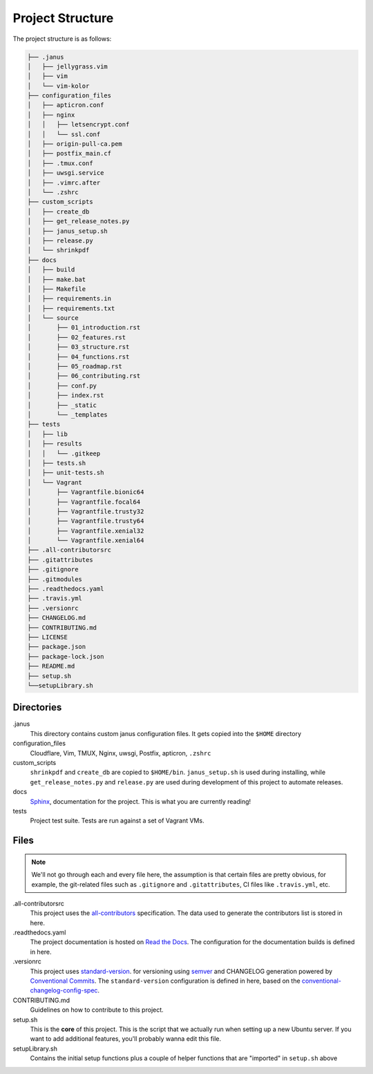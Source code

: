 Project Structure
==================

The project structure is as follows:

.. code-block:: text

    ├── .janus
    │   ├── jellygrass.vim
    │   ├── vim
    │   └── vim-kolor
    ├── configuration_files
    │   ├── apticron.conf
    │   ├── nginx
    │   │   ├── letsencrypt.conf
    │   │   └── ssl.conf
    │   ├── origin-pull-ca.pem
    │   ├── postfix_main.cf
    │   ├── .tmux.conf
    │   ├── uwsgi.service
    │   ├── .vimrc.after
    │   └── .zshrc
    ├── custom_scripts
    │   ├── create_db
    │   ├── get_release_notes.py
    │   ├── janus_setup.sh
    │   ├── release.py
    │   └── shrinkpdf
    ├── docs
    │   ├── build
    │   ├── make.bat
    │   ├── Makefile
    │   ├── requirements.in
    │   ├── requirements.txt
    │   └── source
    │       ├── 01_introduction.rst
    │       ├── 02_features.rst
    │       ├── 03_structure.rst
    │       ├── 04_functions.rst
    │       ├── 05_roadmap.rst
    │       ├── 06_contributing.rst
    │       ├── conf.py
    │       ├── index.rst
    │       ├── _static
    │       └── _templates
    ├── tests
    │   ├── lib
    │   ├── results
    │   │   └── .gitkeep
    │   ├── tests.sh
    │   ├── unit-tests.sh
    │   └── Vagrant
    │       ├── Vagrantfile.bionic64
    │       ├── Vagrantfile.focal64
    │       ├── Vagrantfile.trusty32
    │       ├── Vagrantfile.trusty64
    │       ├── Vagrantfile.xenial32
    │       └── Vagrantfile.xenial64
    ├── .all-contributorsrc
    ├── .gitattributes
    ├── .gitignore
    ├── .gitmodules
    ├── .readthedocs.yaml
    ├── .travis.yml
    ├── .versionrc
    ├── CHANGELOG.md
    ├── CONTRIBUTING.md
    ├── LICENSE
    ├── package.json
    ├── package-lock.json
    ├── README.md
    ├── setup.sh
    └──setupLibrary.sh

Directories
------------

.janus
    This directory contains custom janus configuration files. It
    gets copied into the ``$HOME`` directory

configuration_files
    Cloudflare, Vim, TMUX, Nginx, uwsgi, Postfix, apticron, ``.zshrc``

custom_scripts
    ``shrinkpdf`` and ``create_db`` are copied to  ``$HOME/bin``. ``janus_setup.sh``
    is used during installing, while ``get_release_notes.py`` and ``release.py`` are
    used during development of this project to automate releases.

docs
    `Sphinx  <https://www.sphinx-doc.org/en/master/>`_, documentation for the project.
    This is what you are currently reading!

tests
    Project test suite. Tests are run against a set of Vagrant VMs.

Files
------

.. note::

   We'll not go through each and every file here, the assumption is that certain files
   are pretty obvious, for example, the git-related files such as ``.gitignore`` and
   ``.gitattributes``, CI files like ``.travis.yml``, etc.

.all-contributorsrc
    This project uses the `all-contributors <https://allcontributors.org/>`_ specification.
    The data used to generate the contributors list is stored in here.

.readthedocs.yaml
    The project documentation is hosted on `Read the Docs <https://readthedocs.org/>`_.
    The configuration for the documentation builds is defined in here.

.versionrc
    This project uses `standard-version <https://github.com/conventional-changelog/standard-version>`_.
    for versioning using `semver <https://semver.org/>`_ and CHANGELOG generation powered by
    `Conventional Commits <https://conventionalcommits.org/>`_.
    The ``standard-version`` configuration is defined in here, based on the
    `conventional-changelog-config-spec <https://github.com/conventional-changelog/conventional-changelog-config-spec/>`_.

CONTRIBUTING.md
    Guidelines on how to contribute to this project.

setup.sh
    This is the **core** of this project. This is the script that we actually run when setting
    up a new Ubuntu server. If you want to add additional features, you'll probably wanna
    edit this file.

setupLibrary.sh
    Contains the initial setup functions plus a couple of helper functions that are "imported" in ``setup.sh`` above
